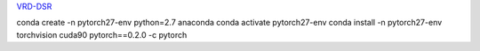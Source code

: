 
`VRD-DSR <https://github.com/GriffinLiang/vrd-dsr>`_


conda create -n pytorch27-env python=2.7 anaconda
conda activate pytorch27-env
conda install -n pytorch27-env torchvision cuda90 pytorch==0.2.0 -c pytorch

